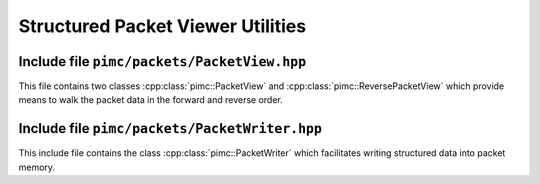 ====================================
 Structured Packet Viewer Utilities
====================================

Include file ``pimc/packets/PacketView.hpp``
============================================

This file contains two classes :cpp:class:`pimc::PacketView` and :cpp:class:`pimc::ReversePacketView`
which provide means to walk the packet data in the forward and reverse order.

.. doxygenclass:: pimc::PacketView
   :project: PimcLib
   :members:

.. doxygenclass:: pimc::ReversePacketView
   :project: PimcLib
   :members:

Include file ``pimc/packets/PacketWriter.hpp``
==============================================

This include file contains the class :cpp:class:`pimc::PacketWriter` which facilitates
writing structured data into packet memory.

.. doxygenclass:: pimc::PacketWriter
   :project: PimcLib
   :members:
